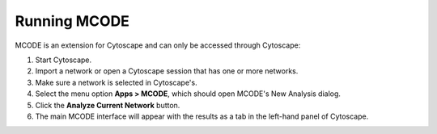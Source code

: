 Running MCODE
=============

MCODE is an extension for Cytoscape and can only be accessed through Cytoscape:

.. image:: images/new_analysis_dialog.png
   :width: 50%
   :align: right

.. image:: images/main_panel_results.png
   :width: 50%
   :align: right

1. Start Cytoscape.
2. Import a network or open a Cytoscape session that has one or more networks.
3. Make sure a network is selected in Cytoscape's.
4. Select the menu option **Apps > MCODE**, which should open MCODE's New Analysis dialog.
5. Click the **Analyze Current Network** button.
6. The main MCODE interface will appear with the results as a tab in the left-hand panel of Cytoscape.
